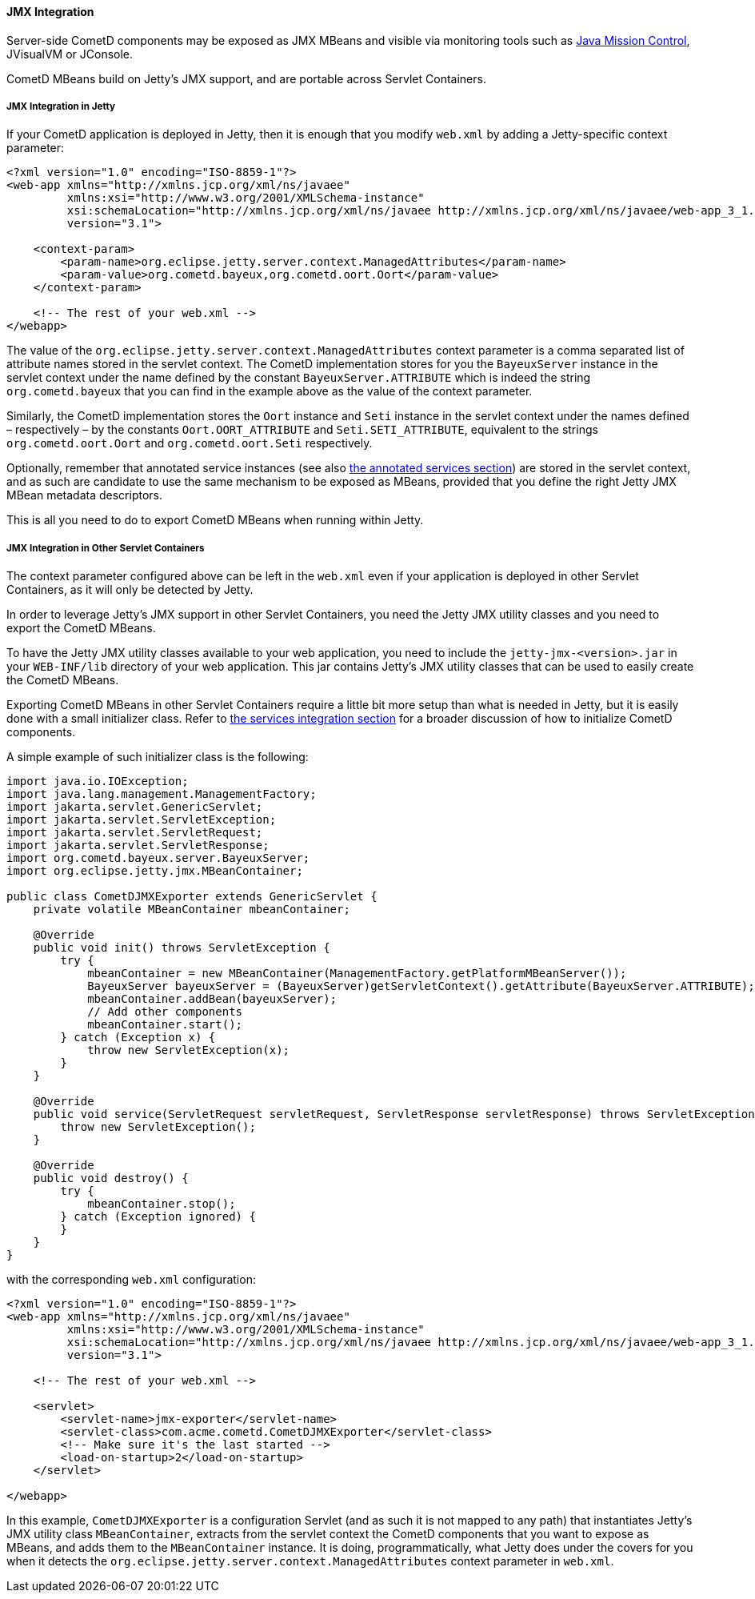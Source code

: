 
[[_java_server_jmx]]
==== JMX Integration

Server-side CometD components may be exposed as JMX MBeans and visible via
monitoring tools such as
https://jdk.java.net/jmc/[Java Mission Control], JVisualVM or JConsole.

CometD MBeans build on Jetty's JMX support, and are portable across Servlet Containers.

[[_java_server_jmx_jetty]]
===== JMX Integration in Jetty

If your CometD application is deployed in Jetty, then it is enough that you
modify `web.xml` by adding a Jetty-specific context parameter:

====
[source,xml]
----
<?xml version="1.0" encoding="ISO-8859-1"?>
<web-app xmlns="http://xmlns.jcp.org/xml/ns/javaee"
         xmlns:xsi="http://www.w3.org/2001/XMLSchema-instance"
         xsi:schemaLocation="http://xmlns.jcp.org/xml/ns/javaee http://xmlns.jcp.org/xml/ns/javaee/web-app_3_1.xsd"
         version="3.1">

    <context-param>
        <param-name>org.eclipse.jetty.server.context.ManagedAttributes</param-name>
        <param-value>org.cometd.bayeux,org.cometd.oort.Oort</param-value>
    </context-param>

    <!-- The rest of your web.xml -->
</webapp>
----
====

The value of the `org.eclipse.jetty.server.context.ManagedAttributes` context
parameter is a comma separated list of attribute names stored in the servlet context.
The CometD implementation stores for you the `BayeuxServer` instance in the
servlet context under the name defined by the constant `BayeuxServer.ATTRIBUTE`
which is indeed the string `org.cometd.bayeux` that you can find in the example
above as the value of the context parameter.

Similarly, the CometD implementation stores the `Oort` instance and `Seti`
instance in the servlet context under the names defined – respectively – by the
constants `Oort.OORT_ATTRIBUTE` and `Seti.SETI_ATTRIBUTE`, equivalent to the
strings `org.cometd.oort.Oort` and `org.cometd.oort.Seti` respectively.

Optionally, remember that annotated service instances (see also
xref:_java_server_services_annotated_server_side[the annotated services section])
are stored in the servlet context, and as such are candidate to use the same
mechanism to be exposed as MBeans, provided that you define the right Jetty
JMX MBean metadata descriptors.

This is all you need to do to export CometD MBeans when running within Jetty.

[[_java_server_jmx_others]]
===== JMX Integration in Other Servlet Containers

The context parameter configured above can be left in the `web.xml` even if
your application is deployed in other Servlet Containers, as it will only be
detected by Jetty.

In order to leverage Jetty's JMX support in other Servlet Containers, you
need the Jetty JMX utility classes and you need to export the CometD MBeans.

To have the Jetty JMX utility classes available to your web application,
you need to include the `jetty-jmx-<version>.jar` in your `WEB-INF/lib`
directory of your web application.
This jar contains Jetty's JMX utility classes that can be used to easily
create the CometD MBeans.

Exporting CometD MBeans in other Servlet Containers require a little bit
more setup than what is needed in Jetty, but it is easily done with a
small initializer class.
Refer to xref:_java_server_services_integration[the services integration section]
for a broader discussion of how to initialize CometD components.

A simple example of such initializer class is the following:

====
[source,java]
----
import java.io.IOException;
import java.lang.management.ManagementFactory;
import jakarta.servlet.GenericServlet;
import jakarta.servlet.ServletException;
import jakarta.servlet.ServletRequest;
import jakarta.servlet.ServletResponse;
import org.cometd.bayeux.server.BayeuxServer;
import org.eclipse.jetty.jmx.MBeanContainer;

public class CometDJMXExporter extends GenericServlet {
    private volatile MBeanContainer mbeanContainer;

    @Override
    public void init() throws ServletException {
        try {
            mbeanContainer = new MBeanContainer(ManagementFactory.getPlatformMBeanServer());
            BayeuxServer bayeuxServer = (BayeuxServer)getServletContext().getAttribute(BayeuxServer.ATTRIBUTE);
            mbeanContainer.addBean(bayeuxServer);
            // Add other components
            mbeanContainer.start();
        } catch (Exception x) {
            throw new ServletException(x);
        }
    }

    @Override
    public void service(ServletRequest servletRequest, ServletResponse servletResponse) throws ServletException, IOException {
        throw new ServletException();
    }

    @Override
    public void destroy() {
        try {
            mbeanContainer.stop();
        } catch (Exception ignored) {
        }
    }
}
----
====

with the corresponding `web.xml` configuration:

====
[source,xml]
----
<?xml version="1.0" encoding="ISO-8859-1"?>
<web-app xmlns="http://xmlns.jcp.org/xml/ns/javaee"
         xmlns:xsi="http://www.w3.org/2001/XMLSchema-instance"
         xsi:schemaLocation="http://xmlns.jcp.org/xml/ns/javaee http://xmlns.jcp.org/xml/ns/javaee/web-app_3_1.xsd"
         version="3.1">

    <!-- The rest of your web.xml -->

    <servlet>
        <servlet-name>jmx-exporter</servlet-name>
        <servlet-class>com.acme.cometd.CometDJMXExporter</servlet-class>
        <!-- Make sure it's the last started -->
        <load-on-startup>2</load-on-startup>
    </servlet>

</webapp>
----
====

In this example, `CometDJMXExporter` is a configuration Servlet (and as such
it is not mapped to any path) that instantiates Jetty's JMX utility class
`MBeanContainer`, extracts from the servlet context the CometD components that
you want to expose as MBeans, and adds them to the `MBeanContainer` instance.
It is doing, programmatically, what Jetty does under the covers for you when
it detects the `org.eclipse.jetty.server.context.ManagedAttributes` context
parameter in `web.xml`.
